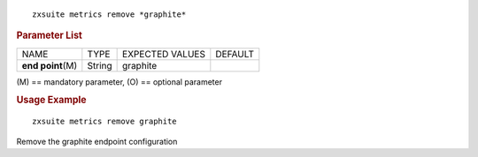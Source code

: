 .. SPDX-FileCopyrightText: 2022 Zextras <https://www.zextras.com/>
..
.. SPDX-License-Identifier: CC-BY-NC-SA-4.0

::

   zxsuite metrics remove *graphite*

.. rubric:: Parameter List

+-----------------+-----------------+-----------------+-----------------+
| NAME            | TYPE            | EXPECTED VALUES | DEFAULT         |
+-----------------+-----------------+-----------------+-----------------+
| **end           | String          | graphite        |                 |
| point**\ (M)    |                 |                 |                 |
+-----------------+-----------------+-----------------+-----------------+

\(M) == mandatory parameter, (O) == optional parameter

.. rubric:: Usage Example

::

   zxsuite metrics remove graphite

Remove the graphite endpoint configuration
